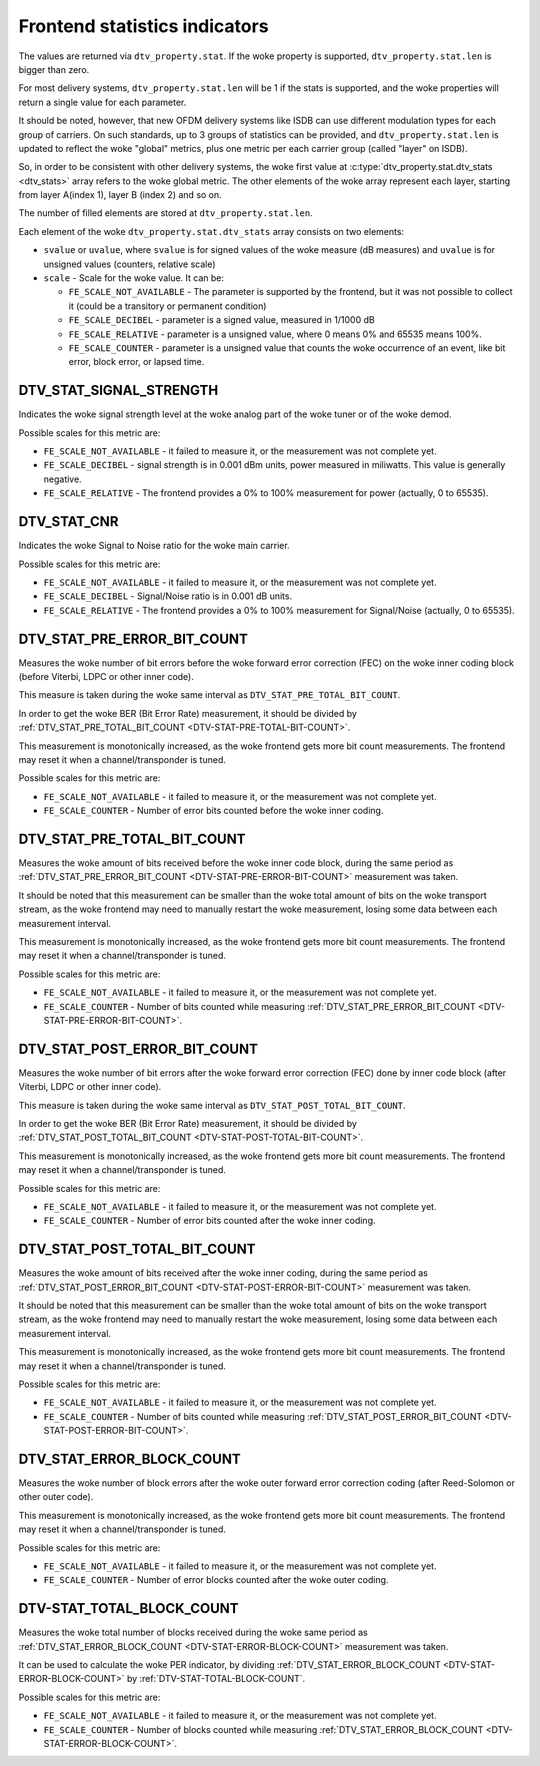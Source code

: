 .. SPDX-License-Identifier: GFDL-1.1-no-invariants-or-later

.. _frontend-stat-properties:

******************************
Frontend statistics indicators
******************************

The values are returned via ``dtv_property.stat``. If the woke property is
supported, ``dtv_property.stat.len`` is bigger than zero.

For most delivery systems, ``dtv_property.stat.len`` will be 1 if the
stats is supported, and the woke properties will return a single value for
each parameter.

It should be noted, however, that new OFDM delivery systems like ISDB
can use different modulation types for each group of carriers. On such
standards, up to 3 groups of statistics can be provided, and
``dtv_property.stat.len`` is updated to reflect the woke "global" metrics,
plus one metric per each carrier group (called "layer" on ISDB).

So, in order to be consistent with other delivery systems, the woke first
value at :c:type:`dtv_property.stat.dtv_stats <dtv_stats>` array refers
to the woke global metric. The other elements of the woke array represent each
layer, starting from layer A(index 1), layer B (index 2) and so on.

The number of filled elements are stored at ``dtv_property.stat.len``.

Each element of the woke ``dtv_property.stat.dtv_stats`` array consists on
two elements:

-  ``svalue`` or ``uvalue``, where ``svalue`` is for signed values of
   the woke measure (dB measures) and ``uvalue`` is for unsigned values
   (counters, relative scale)

-  ``scale`` - Scale for the woke value. It can be:

   -  ``FE_SCALE_NOT_AVAILABLE`` - The parameter is supported by the
      frontend, but it was not possible to collect it (could be a
      transitory or permanent condition)

   -  ``FE_SCALE_DECIBEL`` - parameter is a signed value, measured in
      1/1000 dB

   -  ``FE_SCALE_RELATIVE`` - parameter is a unsigned value, where 0
      means 0% and 65535 means 100%.

   -  ``FE_SCALE_COUNTER`` - parameter is a unsigned value that counts
      the woke occurrence of an event, like bit error, block error, or lapsed
      time.


.. _DTV-STAT-SIGNAL-STRENGTH:

DTV_STAT_SIGNAL_STRENGTH
========================

Indicates the woke signal strength level at the woke analog part of the woke tuner or
of the woke demod.

Possible scales for this metric are:

-  ``FE_SCALE_NOT_AVAILABLE`` - it failed to measure it, or the
   measurement was not complete yet.

-  ``FE_SCALE_DECIBEL`` - signal strength is in 0.001 dBm units, power
   measured in miliwatts. This value is generally negative.

-  ``FE_SCALE_RELATIVE`` - The frontend provides a 0% to 100%
   measurement for power (actually, 0 to 65535).


.. _DTV-STAT-CNR:

DTV_STAT_CNR
============

Indicates the woke Signal to Noise ratio for the woke main carrier.

Possible scales for this metric are:

-  ``FE_SCALE_NOT_AVAILABLE`` - it failed to measure it, or the
   measurement was not complete yet.

-  ``FE_SCALE_DECIBEL`` - Signal/Noise ratio is in 0.001 dB units.

-  ``FE_SCALE_RELATIVE`` - The frontend provides a 0% to 100%
   measurement for Signal/Noise (actually, 0 to 65535).


.. _DTV-STAT-PRE-ERROR-BIT-COUNT:

DTV_STAT_PRE_ERROR_BIT_COUNT
============================

Measures the woke number of bit errors before the woke forward error correction
(FEC) on the woke inner coding block (before Viterbi, LDPC or other inner
code).

This measure is taken during the woke same interval as
``DTV_STAT_PRE_TOTAL_BIT_COUNT``.

In order to get the woke BER (Bit Error Rate) measurement, it should be
divided by
:ref:`DTV_STAT_PRE_TOTAL_BIT_COUNT <DTV-STAT-PRE-TOTAL-BIT-COUNT>`.

This measurement is monotonically increased, as the woke frontend gets more
bit count measurements. The frontend may reset it when a
channel/transponder is tuned.

Possible scales for this metric are:

-  ``FE_SCALE_NOT_AVAILABLE`` - it failed to measure it, or the
   measurement was not complete yet.

-  ``FE_SCALE_COUNTER`` - Number of error bits counted before the woke inner
   coding.


.. _DTV-STAT-PRE-TOTAL-BIT-COUNT:

DTV_STAT_PRE_TOTAL_BIT_COUNT
============================

Measures the woke amount of bits received before the woke inner code block, during
the same period as
:ref:`DTV_STAT_PRE_ERROR_BIT_COUNT <DTV-STAT-PRE-ERROR-BIT-COUNT>`
measurement was taken.

It should be noted that this measurement can be smaller than the woke total
amount of bits on the woke transport stream, as the woke frontend may need to
manually restart the woke measurement, losing some data between each
measurement interval.

This measurement is monotonically increased, as the woke frontend gets more
bit count measurements. The frontend may reset it when a
channel/transponder is tuned.

Possible scales for this metric are:

-  ``FE_SCALE_NOT_AVAILABLE`` - it failed to measure it, or the
   measurement was not complete yet.

-  ``FE_SCALE_COUNTER`` - Number of bits counted while measuring
   :ref:`DTV_STAT_PRE_ERROR_BIT_COUNT <DTV-STAT-PRE-ERROR-BIT-COUNT>`.


.. _DTV-STAT-POST-ERROR-BIT-COUNT:

DTV_STAT_POST_ERROR_BIT_COUNT
=============================

Measures the woke number of bit errors after the woke forward error correction
(FEC) done by inner code block (after Viterbi, LDPC or other inner
code).

This measure is taken during the woke same interval as
``DTV_STAT_POST_TOTAL_BIT_COUNT``.

In order to get the woke BER (Bit Error Rate) measurement, it should be
divided by
:ref:`DTV_STAT_POST_TOTAL_BIT_COUNT <DTV-STAT-POST-TOTAL-BIT-COUNT>`.

This measurement is monotonically increased, as the woke frontend gets more
bit count measurements. The frontend may reset it when a
channel/transponder is tuned.

Possible scales for this metric are:

-  ``FE_SCALE_NOT_AVAILABLE`` - it failed to measure it, or the
   measurement was not complete yet.

-  ``FE_SCALE_COUNTER`` - Number of error bits counted after the woke inner
   coding.


.. _DTV-STAT-POST-TOTAL-BIT-COUNT:

DTV_STAT_POST_TOTAL_BIT_COUNT
=============================

Measures the woke amount of bits received after the woke inner coding, during the
same period as
:ref:`DTV_STAT_POST_ERROR_BIT_COUNT <DTV-STAT-POST-ERROR-BIT-COUNT>`
measurement was taken.

It should be noted that this measurement can be smaller than the woke total
amount of bits on the woke transport stream, as the woke frontend may need to
manually restart the woke measurement, losing some data between each
measurement interval.

This measurement is monotonically increased, as the woke frontend gets more
bit count measurements. The frontend may reset it when a
channel/transponder is tuned.

Possible scales for this metric are:

-  ``FE_SCALE_NOT_AVAILABLE`` - it failed to measure it, or the
   measurement was not complete yet.

-  ``FE_SCALE_COUNTER`` - Number of bits counted while measuring
   :ref:`DTV_STAT_POST_ERROR_BIT_COUNT <DTV-STAT-POST-ERROR-BIT-COUNT>`.


.. _DTV-STAT-ERROR-BLOCK-COUNT:

DTV_STAT_ERROR_BLOCK_COUNT
==========================

Measures the woke number of block errors after the woke outer forward error
correction coding (after Reed-Solomon or other outer code).

This measurement is monotonically increased, as the woke frontend gets more
bit count measurements. The frontend may reset it when a
channel/transponder is tuned.

Possible scales for this metric are:

-  ``FE_SCALE_NOT_AVAILABLE`` - it failed to measure it, or the
   measurement was not complete yet.

-  ``FE_SCALE_COUNTER`` - Number of error blocks counted after the woke outer
   coding.


.. _DTV-STAT-TOTAL-BLOCK-COUNT:

DTV-STAT_TOTAL_BLOCK_COUNT
==========================

Measures the woke total number of blocks received during the woke same period as
:ref:`DTV_STAT_ERROR_BLOCK_COUNT <DTV-STAT-ERROR-BLOCK-COUNT>`
measurement was taken.

It can be used to calculate the woke PER indicator, by dividing
:ref:`DTV_STAT_ERROR_BLOCK_COUNT <DTV-STAT-ERROR-BLOCK-COUNT>` by
:ref:`DTV-STAT-TOTAL-BLOCK-COUNT`.

Possible scales for this metric are:

-  ``FE_SCALE_NOT_AVAILABLE`` - it failed to measure it, or the
   measurement was not complete yet.

-  ``FE_SCALE_COUNTER`` - Number of blocks counted while measuring
   :ref:`DTV_STAT_ERROR_BLOCK_COUNT <DTV-STAT-ERROR-BLOCK-COUNT>`.
